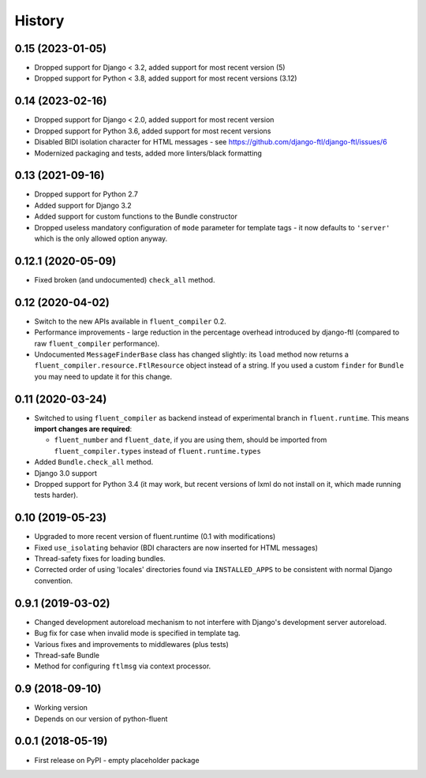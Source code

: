 .. :changelog:

History
-------

0.15 (2023-01-05)
+++++++++++++++++

* Dropped support for Django < 3.2, added support for most recent version (5)
* Dropped support for Python < 3.8, added support for most recent versions (3.12)

0.14 (2023-02-16)
+++++++++++++++++

* Dropped support for Django < 2.0, added support for most recent version
* Dropped support for Python 3.6, added support for most recent versions
* Disabled BIDI isolation character for HTML messages - see https://github.com/django-ftl/django-ftl/issues/6
* Modernized packaging and tests, added more linters/black formatting

0.13 (2021-09-16)
+++++++++++++++++

* Dropped support for Python 2.7
* Added support for Django 3.2
* Added support for custom functions to the Bundle constructor
* Dropped useless mandatory configuration of ``mode`` parameter for template
  tags - it now defaults to ``'server'`` which is the only allowed option
  anyway.

0.12.1 (2020-05-09)
+++++++++++++++++++

* Fixed broken (and undocumented) ``check_all`` method.

0.12 (2020-04-02)
+++++++++++++++++

* Switch to the new APIs available in ``fluent_compiler`` 0.2.
* Performance improvements - large reduction in the percentage overhead
  introduced by django-ftl (compared to raw ``fluent_compiler`` performance).
* Undocumented ``MessageFinderBase`` class has changed slightly: its ``load``
  method now returns a ``fluent_compiler.resource.FtlResource`` object instead
  of a string. If you used a custom ``finder`` for ``Bundle`` you may need to
  update it for this change.

0.11 (2020-03-24)
+++++++++++++++++

* Switched to using ``fluent_compiler`` as backend instead of experimental branch
  in ``fluent.runtime``. This means **import changes are required**:

  * ``fluent_number`` and ``fluent_date``, if you are using them, should be
    imported from ``fluent_compiler.types`` instead of ``fluent.runtime.types``

* Added ``Bundle.check_all`` method.
* Django 3.0 support
* Dropped support for Python 3.4 (it may work, but recent versions of lxml
  do not install on it, which made running tests harder).

0.10 (2019-05-23)
+++++++++++++++++

* Upgraded to more recent version of fluent.runtime (0.1 with modifications)
* Fixed ``use_isolating`` behavior (BDI characters are now inserted for HTML messages)
* Thread-safety fixes for loading bundles.
* Corrected order of using 'locales' directories found via ``INSTALLED_APPS`` to
  be consistent with normal Django convention.


0.9.1 (2019-03-02)
++++++++++++++++++

* Changed development autoreload mechanism to not interfere with Django's
  development server autoreload.
* Bug fix for case when invalid mode is specified in template tag.
* Various fixes and improvements to middlewares (plus tests)
* Thread-safe Bundle
* Method for configuring ``ftlmsg`` via context processor.

0.9 (2018-09-10)
++++++++++++++++

* Working version
* Depends on our version of python-fluent

0.0.1 (2018-05-19)
++++++++++++++++++

* First release on PyPI - empty placeholder package
